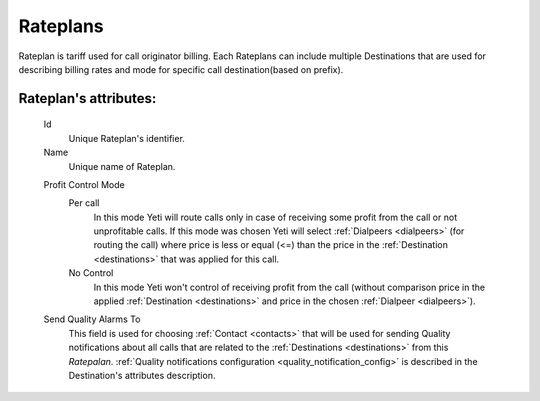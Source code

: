 
.. _rateplans:

Rateplans
~~~~~~~~~

Rateplan is tariff used for call originator billing. Each Rateplans can include multiple Destinations that are used for describing billing rates and mode for specific call destination(based on prefix).

**Rateplan**'s attributes:
``````````````````````````

    .. _rateplan_id:

    Id
       Unique Rateplan's identifier.
    Name
        Unique name of Rateplan.

    .. _rateplan_profit_control:

    Profit Control Mode
        Per call
            In this mode Yeti will route calls only in case of receiving some profit from the call or not unprofitable calls. If this mode was chosen Yeti will select :ref:`Dialpeers <dialpeers>` (for routing the call) where price is less or equal (<=) than the price in the :ref:`Destination <destinations>` that was applied for this call.
        No Control
            In this mode Yeti won't control of receiving profit from the call (without comparison price in the applied :ref:`Destination <destinations>` and price in the chosen :ref:`Dialpeer <dialpeers>`).
    Send Quality Alarms To
         This field is used for choosing :ref:`Contact <contacts>` that will be used for sending Quality notifications about all calls that are related to the :ref:`Destinations <destinations>` from this *Ratepalan*. :ref:`Quality notifications configuration <quality_notification_config>` is described in the Destination's attributes description.
    

